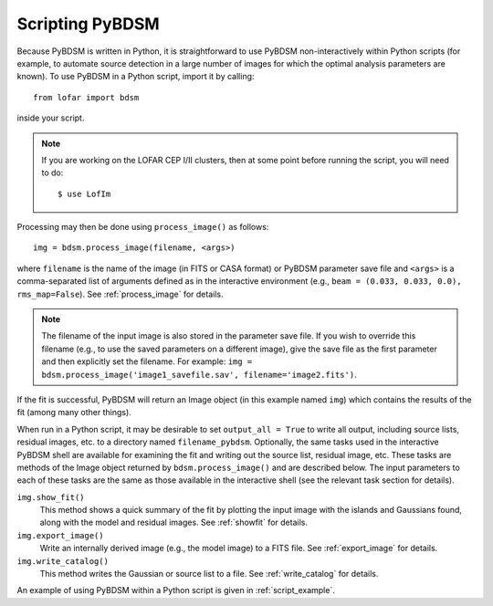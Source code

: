 .. _scripting:

****************
Scripting PyBDSM
****************

Because PyBDSM is written in Python, it is straightforward to use PyBDSM non-interactively within Python scripts (for example, to automate source detection in a large number of images for which the optimal analysis parameters are known). To use PyBDSM in a Python script, import it by calling::

    from lofar import bdsm

inside your script.

.. note::

     If you are working on the LOFAR CEP I/II clusters, then at some point before running the script, you will need to do::

        $ use LofIm

Processing may then be done using ``process_image()`` as follows::

    img = bdsm.process_image(filename, <args>)

where ``filename`` is the name of the image (in FITS or CASA format) or PyBDSM parameter save file and ``<args>`` is a comma-separated list of arguments defined as in the interactive environment (e.g., ``beam = (0.033, 0.033, 0.0), rms_map=False``). See :ref:`process_image` for details.

.. note::

    The filename of the input image is also stored in the parameter save file. If you wish to override this filename (e.g., to use the saved parameters on a different image), give the save file as the first parameter and then explicitly set the filename. For example: ``img = bdsm.process_image('image1_savefile.sav', filename='image2.fits')``.

If the fit is successful, PyBDSM will return an Image object (in this example named ``img``) which contains the results of the fit (among many other things).

When run in a Python script, it may be desirable to set ``output_all = True`` to write all output, including source lists, residual images, etc. to a directory named ``filename_pybdsm``. Optionally, the same tasks used in the interactive PyBDSM shell are available for examining the fit and writing out the source list, residual image, etc. These tasks are methods of the Image object returned by ``bdsm.process_image()`` and are described below. The input parameters to each of these tasks are the same as those available in the interactive shell (see the relevant task section for details).

``img.show_fit()``
    This method shows a quick summary of the fit by plotting the input image with the islands and Gaussians found, along with the model and residual images. See :ref:`showfit` for details.

``img.export_image()``
    Write an internally derived image (e.g., the model image) to a FITS file. See :ref:`export_image` for details.

``img.write_catalog()``
    This method writes the Gaussian or source list to a file. See :ref:`write_catalog` for details.

An example of using PyBDSM within a Python script is given in :ref:`script_example`.
